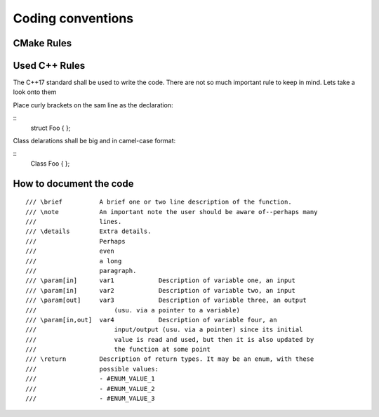.. _osre_Coding_Conventions_cpp:

================================
Coding conventions
================================

CMake Rules
===========

Used C++ Rules
==============
The C++17 standard shall be used to write the code. 
There are not so much important rule to keep in mind. Lets take a look onto them

Place curly brackets on the sam line as the declaration:

::
  struct Foo {
  };
::

Class delarations shall be big and in camel-case format:

::
  Class Foo {
  };
::

How to document the code
========================
::

  /// \brief          A brief one or two line description of the function.
  /// \note           An important note the user should be aware of--perhaps many 
  ///                 lines.
  /// \details        Extra details.
  ///                 Perhaps
  ///                 even
  ///                 a long
  ///                 paragraph.
  /// \param[in]      var1            Description of variable one, an input
  /// \param[in]      var2            Description of variable two, an input
  /// \param[out]     var3            Description of variable three, an output 
  ///                     (usu. via a pointer to a variable)
  /// \param[in,out]  var4            Description of variable four, an 
  ///                     input/output (usu. via a pointer) since its initial 
  ///                     value is read and used, but then it is also updated by 
  ///                     the function at some point
  /// \return         Description of return types. It may be an enum, with these
  ///                 possible values:
  ///                 - #ENUM_VALUE_1
  ///                 - #ENUM_VALUE_2
  ///                 - #ENUM_VALUE_3

::
